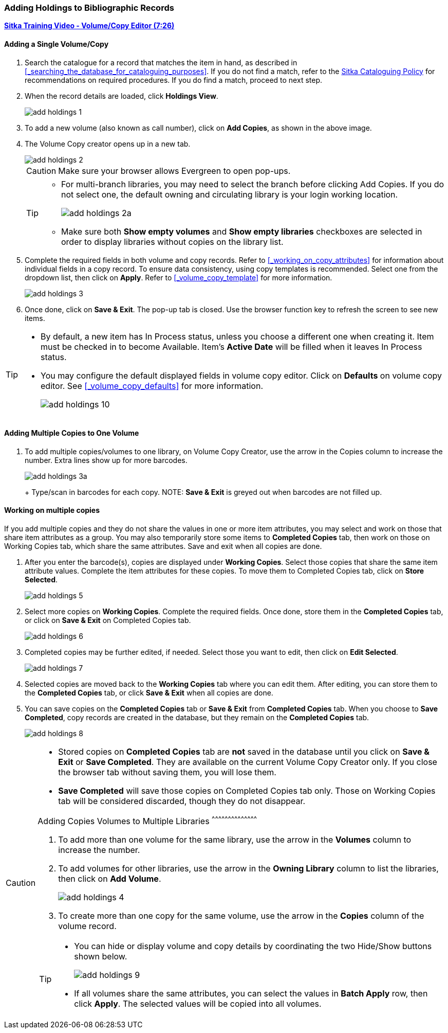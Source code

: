 Adding Holdings to Bibliographic Records
~~~~~~~~~~~~~~~~~~~~~~~~~~~~~~~~~~~~~~~~

link:https://youtu.be/Zn1rqJESu5Q[*Sitka Training Video - Volume/Copy Editor (7:26)*]

Adding a Single Volume/Copy
^^^^^^^^^^^^^^^^^^^^^^^^^^^

. Search the catalogue for a record that matches the item in hand, as described in xref:_searching_the_database_for_cataloguing_purposes[]. If you do not find a match, refer to the  http://sitka.bclibraries.ca/governance/sitka-policy/[Sitka Cataloguing Policy] for recommendations on required procedures. If you do find a match, proceed to next step.

. When the record details are loaded, click *Holdings View*.
+
image::images/cat/add-holdings-1.png[]
+
. To add a new volume (also known as call number), click on *Add Copies*, as shown in the above image.
. The Volume Copy creator opens up in a new tab.
+
image::images/cat/add-holdings-2.png[]
+
CAUTION: Make sure your browser allows Evergreen to open pop-ups.
+
[TIP]
=====
* For multi-branch libraries, you may need to select the branch before clicking Add Copies. If you do not select one, the default owning and circulating library is your login working location.
+
image::images/cat/add-holdings-2a.png[]
+
* Make sure both *Show empty volumes* and *Show empty libraries* checkboxes are selected in order to display libraries without copies on the library list.
=====
+
. Complete the required fields in both volume and copy records. Refer to xref:_working_on_copy_attributes[] for information about individual fields in a copy record. To ensure data consistency, using copy templates is recommended. Select one from the dropdown list, then click on *Apply*. Refer to xref:_volume_copy_template[] for more information.
+
image::images/cat/add-holdings-3.png[]
+
. Once done, click on *Save & Exit*. The pop-up tab is closed. Use the browser function key to refresh the screen to see new items.


[TIP]
=====
* By default, a new item has In Process status, unless you choose a different one when creating it. Item must be checked in to become Available. Item's *Active Date* will be filled when it leaves In Process status.
+
* You may configure the default displayed fields in volume copy editor. Click on *Defaults* on volume copy editor. See xref:_volume_copy_defaults[] for more information.
+
image::images/cat/add-holdings-10.png[]
=====


Adding Multiple Copies to One Volume
^^^^^^^^^^^^^^^^^^^^^^^^^^^^^^^^^^^^^

. To add multiple copies/volumes to one library, on Volume Copy Creator, use the arrow in the Copies column to increase the number. Extra lines show up for more barcodes.
+
image::images/cat/add-holdings-3a.png[]
+ Type/scan in barcodes for each copy.
NOTE: *Save & Exit* is greyed out when barcodes are not filled up.

Working on multiple copies
^^^^^^^^^^^^^^^^^^^^^^^^^^

If you add multiple copies and they do not share the values in one or more item attributes, you may select and work on those that share item attributes as a group. You may also temporarily store some items to *Completed Copies* tab, then work on those on Working Copies tab, which share the same attributes. Save and exit when all copies are done.

. After you enter the barcode(s), copies are displayed under *Working Copies*. Select those copies that share the same item attribute values. Complete the item attributes for these copies. To move them to Completed Copies tab, click on *Store Selected*.
+
image::images/cat/add-holdings-5.png[]
+
. Select more copies on *Working Copies*. Complete the required fields. Once done, store them in the *Completed Copies* tab, or click on *Save & Exit* on Completed Copies tab.
+
image::images/cat/add-holdings-6.png[]
+
. Completed copies may be further edited, if needed. Select those you want to edit, then click on *Edit Selected*.
+
image::images/cat/add-holdings-7.png[]
+
. Selected copies are moved back to the *Working Copies* tab where you can edit them. After editing, you can store them to the *Completed Copies* tab, or click *Save & Exit* when all copies are done.
+
. You can save copies on the *Completed Copies* tab or *Save & Exit* from *Completed Copies* tab. When you choose to *Save Completed*, copy records are created in the database, but they remain on the *Completed Copies* tab.
+
image::images/cat/add-holdings-8.png[]

[CAUTION]
=========
* Stored copies on *Completed Copies* tab are *not* saved in the database until you click on *Save & Exit* or *Save Completed*. They are available on the current Volume Copy Creator only. If you close the browser tab without saving them, you will lose them.
+
* *Save Completed* will save those copies on Completed Copies tab only. Those on Working Copies tab will be considered discarded, though they do not disappear.
==========

Adding Copies Volumes to Multiple Libraries
^^^^^^^^^^^^^^^^^^^^^^^^^^^^^^^^^^^^^^^^^^

. To add more than one volume for the same library, use the arrow in the  *Volumes* column to increase the number.
+
. To add volumes for other libraries, use the arrow in the *Owning Library* column to list the libraries, then click on *Add Volume*.
+
image::images/cat/add-holdings-4.png[]
+
. To create more than one copy for the same volume, use the arrow in the *Copies* column of the volume record.

[TIP]
=====
* You can hide or display volume and copy details by coordinating the two Hide/Show buttons shown below.
+
image::images/cat/add-holdings-9.png[]
+
* If all volumes share the same attributes, you can select the values in *Batch Apply* row, then click *Apply*.  The selected values will be copied into all volumes.
=====
